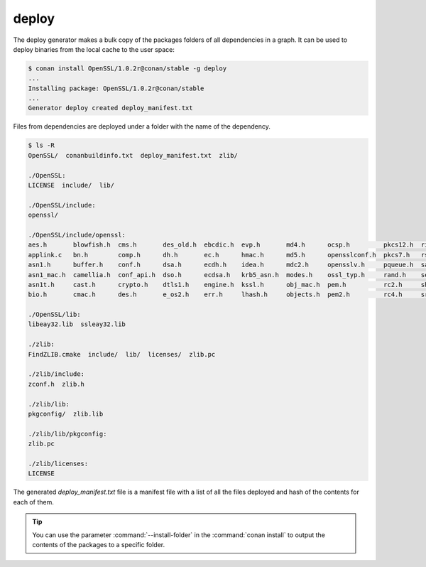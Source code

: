 .. _deploy_generator:

deploy
======

The deploy generator makes a bulk copy of the packages folders of all dependencies in a graph. It can be used to deploy binaries from the
local cache to the user space:

.. code-block:: bash

    $ conan install OpenSSL/1.0.2r@conan/stable -g deploy
    ...
    Installing package: OpenSSL/1.0.2r@conan/stable
    ...
    Generator deploy created deploy_manifest.txt

Files from dependencies are deployed under a folder with the name of the dependency.

.. code-block:: bash

    $ ls -R
    OpenSSL/  conanbuildinfo.txt  deploy_manifest.txt  zlib/

    ./OpenSSL:
    LICENSE  include/  lib/

    ./OpenSSL/include:
    openssl/

    ./OpenSSL/include/openssl:
    aes.h       blowfish.h  cms.h       des_old.h  ebcdic.h  evp.h       md4.h      ocsp.h         pkcs12.h  ripemd.h     srtp.h   symhacks.h   whrlpool.h
    applink.c   bn.h        comp.h      dh.h       ec.h      hmac.h      md5.h      opensslconf.h  pkcs7.h   rsa.h        ssl.h    tls1.h       x509.h
    asn1.h      buffer.h    conf.h      dsa.h      ecdh.h    idea.h      mdc2.h     opensslv.h     pqueue.h  safestack.h  ssl2.h   ts.h         x509_vfy.h
    asn1_mac.h  camellia.h  conf_api.h  dso.h      ecdsa.h   krb5_asn.h  modes.h    ossl_typ.h     rand.h    seed.h       ssl23.h  txt_db.h     x509v3.h
    asn1t.h     cast.h      crypto.h    dtls1.h    engine.h  kssl.h      obj_mac.h  pem.h          rc2.h     sha.h        ssl3.h   ui.h
    bio.h       cmac.h      des.h       e_os2.h    err.h     lhash.h     objects.h  pem2.h         rc4.h     srp.h        stack.h  ui_compat.h

    ./OpenSSL/lib:
    libeay32.lib  ssleay32.lib

    ./zlib:
    FindZLIB.cmake  include/  lib/  licenses/  zlib.pc

    ./zlib/include:
    zconf.h  zlib.h

    ./zlib/lib:
    pkgconfig/  zlib.lib

    ./zlib/lib/pkgconfig:
    zlib.pc

    ./zlib/licenses:
    LICENSE

The generated *deploy_manifest.txt* file is a manifest file with a list of all the files deployed and hash of the contents for each of them.

.. tip::

    You can use the parameter :command:`--install-folder` in the :command:`conan install` to output the contents of the packages to a
    specific folder.
